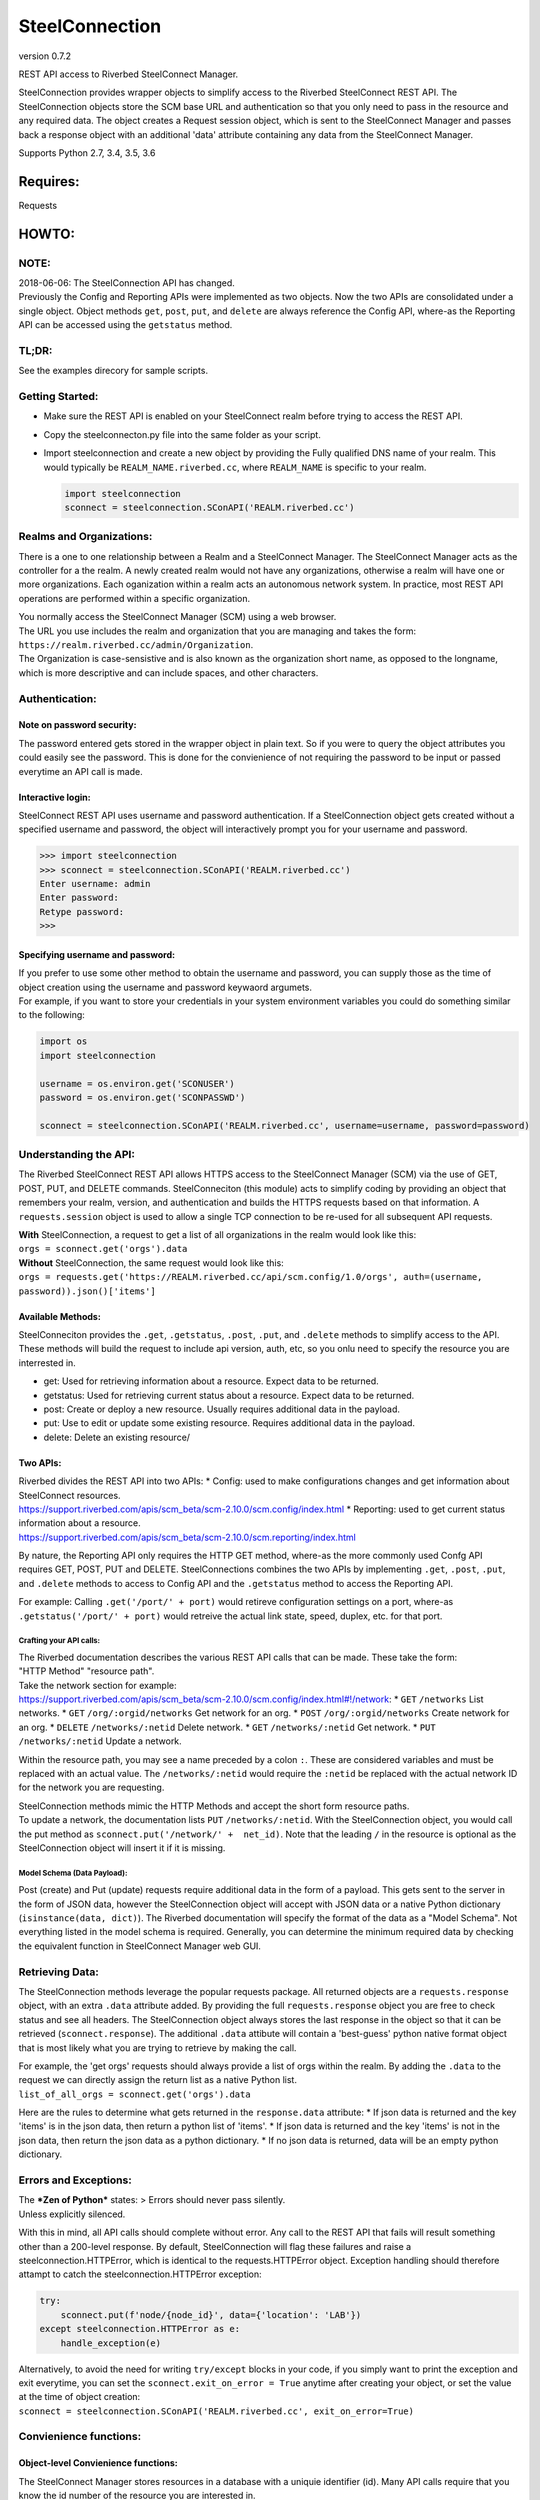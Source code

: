 SteelConnection
===============

version 0.7.2
             

REST API access to Riverbed SteelConnect Manager.

SteelConnection provides wrapper objects to simplify access to the
Riverbed SteelConnect REST API. The SteelConnection objects store the
SCM base URL and authentication so that you only need to pass in the
resource and any required data. The object creates a Request session
object, which is sent to the SteelConnect Manager and passes back a
response object with an additional 'data' attribute containing any data
from the SteelConnect Manager.

Supports Python 2.7, 3.4, 3.5, 3.6

Requires:
---------

Requests

HOWTO:
------

NOTE:
~~~~~

| 2018-06-06: The SteelConnection API has changed.
| Previously the Config and Reporting APIs were implemented as two
  objects. Now the two APIs are consolidated under a single object.
  Object methods ``get``, ``post``, ``put``, and ``delete`` are always
  reference the Config API, where-as the Reporting API can be accessed
  using the ``getstatus`` method.

TL;DR:
~~~~~~

See the examples direcory for sample scripts.

Getting Started:
~~~~~~~~~~~~~~~~

-  Make sure the REST API is enabled on your SteelConnect realm before
   trying to access the REST API.
-  Copy the steelconnecton.py file into the same folder as your script.
-  Import steelconnection and create a new object by providing the Fully
   qualified DNS name of your realm. This would typically be
   ``REALM_NAME.riverbed.cc``, where ``REALM_NAME`` is specific to your
   realm.

   .. code:: python

       import steelconnection
       sconnect = steelconnection.SConAPI('REALM.riverbed.cc')

Realms and Organizations:
~~~~~~~~~~~~~~~~~~~~~~~~~

There is a one to one relationship between a Realm and a SteelConnect
Manager. The SteelConnect Manager acts as the controller for a the
realm. A newly created realm would not have any organizations, otherwise
a realm will have one or more organizations. Each oganization within a
realm acts an autonomous network system. In practice, most REST API
operations are performed within a specific organization.

| You normally access the SteelConnect Manager (SCM) using a web
  browser.
| The URL you use includes the realm and organization that you are
  managing and takes the form:
  ``https://realm.riverbed.cc/admin/Organization``.
| The Organization is case-sensistive and is also known as the
  organization short name, as opposed to the longname, which is more
  descriptive and can include spaces, and other characters.

Authentication:
~~~~~~~~~~~~~~~

Note on password security:
^^^^^^^^^^^^^^^^^^^^^^^^^^

The password entered gets stored in the wrapper object in plain text. So
if you were to query the object attributes you could easily see the
password. This is done for the convienience of not requiring the
password to be input or passed everytime an API call is made.

Interactive login:
^^^^^^^^^^^^^^^^^^

SteelConnect REST API uses username and password authentication. If a
SteelConnection object gets created without a specified username and
password, the object will interactively prompt you for your username and
password.

.. code:: python

    >>> import steelconnection
    >>> sconnect = steelconnection.SConAPI('REALM.riverbed.cc')
    Enter username: admin
    Enter password: 
    Retype password: 
    >>> 

Specifying username and password:
^^^^^^^^^^^^^^^^^^^^^^^^^^^^^^^^^

| If you prefer to use some other method to obtain the username and
  password, you can supply those as the time of object creation using
  the username and password keywaord argumets.
| For example, if you want to store your credentials in your system
  environment variables you could do something similar to the following:

.. code:: python

    import os
    import steelconnection

    username = os.environ.get('SCONUSER')
    password = os.environ.get('SCONPASSWD')

    sconnect = steelconnection.SConAPI('REALM.riverbed.cc', username=username, password=password)

Understanding the API:
~~~~~~~~~~~~~~~~~~~~~~

The Riverbed SteelConnect REST API allows HTTPS access to the
SteelConnect Manager (SCM) via the use of GET, POST, PUT, and DELETE
commands. SteelConneciton (this module) acts to simplify coding by
providing an object that remembers your realm, version, and
authentication and builds the HTTPS requests based on that information.
A ``requests.session`` object is used to allow a single TCP connection
to be re-used for all subsequent API requests.

| **With** SteelConnection, a request to get a list of all organizations
  in the realm would look like this:
| ``orgs = sconnect.get('orgs').data``

| **Without** SteelConnection, the same request would look like this:
| ``orgs = requests.get('https://REALM.riverbed.cc/api/scm.config/1.0/orgs', auth=(username, password)).json()['items']``

Available Methods:
^^^^^^^^^^^^^^^^^^

| SteelConneciton provides the ``.get``, ``.getstatus``, ``.post``,
  ``.put``, and ``.delete`` methods to simplify access to the API.
| These methods will build the request to include api version, auth,
  etc, so you onlu need to specify the resource you are interrested in.

-  get: Used for retrieving information about a resource. Expect data to
   be returned.
-  getstatus: Used for retrieving current status about a resource.
   Expect data to be returned.
-  post: Create or deploy a new resource. Usually requires additional
   data in the payload.
-  put: Use to edit or update some existing resource. Requires
   additional data in the payload.
-  delete: Delete an existing resource/

Two APIs:
^^^^^^^^^

| Riverbed divides the REST API into two APIs: \* Config: used to make
  configurations changes and get information about SteelConnect
  resources.
| https://support.riverbed.com/apis/scm\_beta/scm-2.10.0/scm.config/index.html
  \* Reporting: used to get current status information about a resource.
| https://support.riverbed.com/apis/scm\_beta/scm-2.10.0/scm.reporting/index.html

By nature, the Reporting API only requires the HTTP GET method, where-as
the more commonly used Confg API requires GET, POST, PUT and DELETE.
SteelConnections combines the two APIs by implementing ``.get``,
``.post``, ``.put``, and ``.delete`` methods to access to Config API and
the ``.getstatus`` method to access the Reporting API.

For example: Calling ``.get('/port/' + port)`` would retireve
configuration settings on a port, where-as
``.getstatus('/port/' + port)`` would retreive the actual link state,
speed, duplex, etc. for that port.

Crafting your API calls:
''''''''''''''''''''''''

| The Riverbed documentation describes the various REST API calls that
  can be made. These take the form:
| "HTTP Method" "resource path".

| Take the network section for example:
| https://support.riverbed.com/apis/scm\_beta/scm-2.10.0/scm.config/index.html#!/network:
  \* ``GET`` ``/networks`` List networks. \* ``GET``
  ``/org/:orgid/networks`` Get network for an org. \* ``POST``
  ``/org/:orgid/networks`` Create network for an org. \* ``DELETE``
  ``/networks/:netid`` Delete network. \* ``GET`` ``/networks/:netid``
  Get network. \* ``PUT`` ``/networks/:netid`` Update a network.

Within the resource path, you may see a name preceded by a colon ``:``.
These are considered variables and must be replaced with an actual
value. The ``/networks/:netid`` would require the ``:netid`` be replaced
with the actual network ID for the network you are requesting.

| SteelConnection methods mimic the HTTP Methods and accept the short
  form resource paths.
| To update a network, the documentation lists ``PUT``
  ``/networks/:netid``. With the SteelConnection object, you would call
  the put method as ``sconnect.put('/network/' +  net_id)``. Note that
  the leading ``/`` in the resource is optional as the SteelConnection
  object will insert it if it is missing.

Model Schema (Data Payload):
''''''''''''''''''''''''''''

Post (create) and Put (update) requests require additional data in the
form of a payload. This gets sent to the server in the form of JSON
data, however the SteelConnection object will accept with JSON data or a
native Python dictionary (``isinstance(data, dict)``). The Riverbed
documentation will specify the format of the data as a "Model Schema".
Not everything listed in the model schema is required. Generally, you
can determine the minimum required data by checking the equivalent
function in SteelConnect Manager web GUI.

Retrieving Data:
~~~~~~~~~~~~~~~~

The SteelConnection methods leverage the popular requests package. All
returned objects are a ``requests.response`` object, with an extra
``.data`` attribute added. By providing the full ``requests.response``
object you are free to check status and see all headers. The
SteelConnection object always stores the last response in the object so
that it can be retrieved (``sconnect.response``). The additional
``.data`` attibute will contain a 'best-guess' python native format
object that is most likely what you are trying to retrieve by making the
call.

| For example, the 'get orgs' requests should always provide a list of
  orgs within the realm. By adding the ``.data`` to the request we can
  directly assign the return list as a native Python list.
| ``list_of_all_orgs = sconnect.get('orgs').data``

Here are the rules to determine what gets returned in the
``response.data`` attribute: \* If json data is returned and the key
'items' is in the json data, then return a python list of 'items'. \* If
json data is returned and the key 'items' is not in the json data, then
return the json data as a python dictionary. \* If no json data is
returned, data will be an empty python dictionary.

Errors and Exceptions:
~~~~~~~~~~~~~~~~~~~~~~

| The ***Zen of Python*** states: > Errors should never pass silently.
| Unless explicitly silenced.

With this in mind, all API calls should complete without error. Any call
to the REST API that fails will result something other than a 200-level
response. By default, SteelConnection will flag these failures and raise
a steelconnection.HTTPError, which is identical to the
requests.HTTPError object. Exception handling should therefore attampt
to catch the steelconnection.HTTPError exception:

.. code:: python

    try:
        sconnect.put(f'node/{node_id}', data={'location': 'LAB'})
    except steelconnection.HTTPError as e:
        handle_exception(e)

| Alternatively, to avoid the need for writing ``try/except`` blocks in
  your code, if you simply want to print the exception and exit
  everytime, you can set the ``sconnect.exit_on_error = True`` anytime
  after creating your object, or set the value at the time of object
  creation:
| ``sconnect = steelconnection.SConAPI('REALM.riverbed.cc', exit_on_error=True)``

Convienience functions:
~~~~~~~~~~~~~~~~~~~~~~~

Object-level Convienience functions:
^^^^^^^^^^^^^^^^^^^^^^^^^^^^^^^^^^^^

| The SteelConnect Manager stores resources in a database with a uniquie
  identifier (id). Many API calls require that you know the id number of
  the resource you are interested in.
| SteelConnection provides a collection of ``lookup`` functions to look
  up the id for various API resources.
| Currently these are the available lookup functions: \*
  ``lookup.orgid(org_short_name)`` \* ``lookup.nodeid(serial)`` \*
  ``lookup.siteid(site_name, org_id=org_id)``

These functions are accessed directly from the object you created and
are specific to the SteelConnect API.

Lookup Organization ID:
'''''''''''''''''''''''

Many REST API calls require that you know the org id of your
organization. You can provide the organization short name to the
function and it will return the org id.

.. code:: python

    >>> org_id = sconnect.lookup.orgid('Spacely')
    >>> org_id
    'org-Spacely-0a0b1cbadb33f34'
    >>> 

Lookup Node ID:
'''''''''''''''

Similarly, the ``lookup.nodeid`` method exists to privide the node id
when you supply the appliance serial number.

.. code:: python

    >>> node_id = sconnect.lookup.nodeid('XN00012345ABCDEF')
    >>> node_id
    'node-56f1968e222ab789'
    >>> 

Lookup Site ID:
'''''''''''''''

The site id can be found in a similar way, but since the same site name,
like HQ, could exist in multiple organizations, the org\_id must also be
supplied.

.. code:: python

    >>> site_id = sconnect.lookup.siteid('Skypad', orgid='org-Spacely-0a501e7f27b2c03e')
    >>> site_id
    'site-Skypad-884b9071141e4bc0'
    >>> 

Module-level Convienience functions:
^^^^^^^^^^^^^^^^^^^^^^^^^^^^^^^^^^^^

These functions are accessed directly from the imported module and can
be used independently of the SteelConnect API.

Get Input:
''''''''''

``get_input(prompt)`` function works with both Python 2 and Python 3 to
get user input.

Get Username:
'''''''''''''

``get_username(prompt)`` function works with both Python 2 and Python 3
to get username.

Get Password:
'''''''''''''

``get_password(prompt)`` function works with both Python 2 and Python 3
to get user input. Uses getpass to provide discretion. Requires user to
input password to be typed twice for verification.
